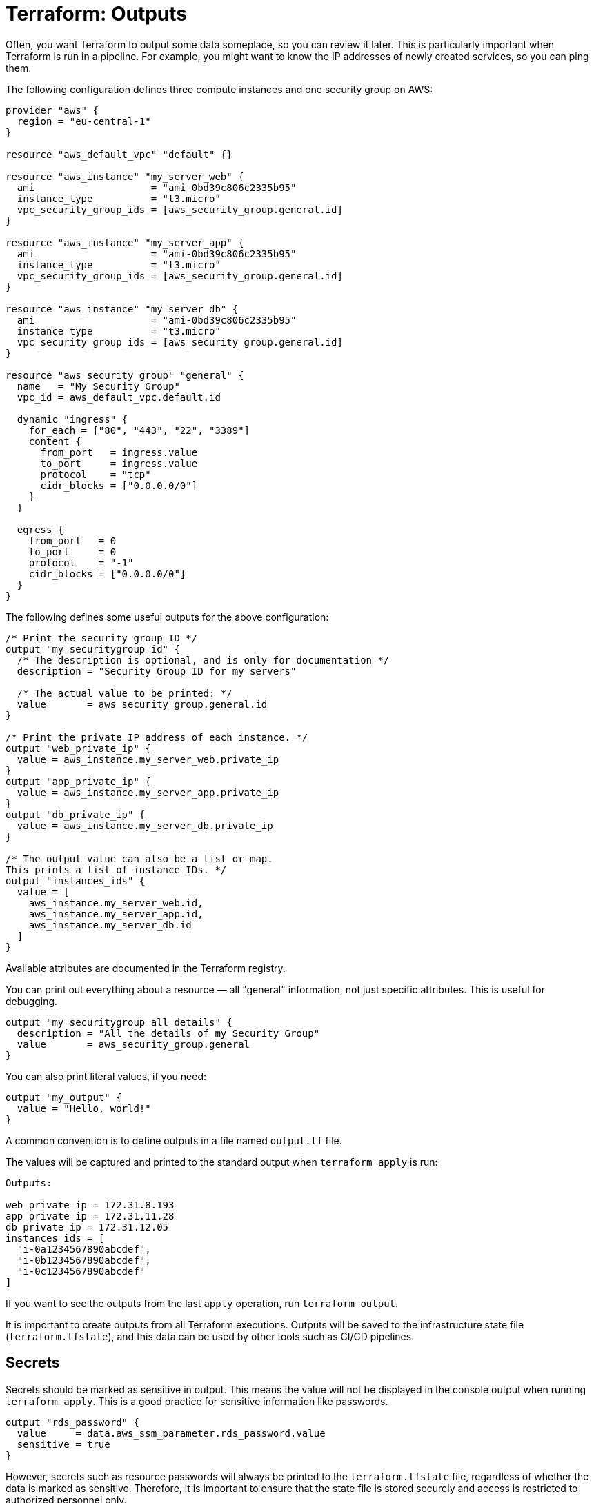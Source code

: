 = Terraform: Outputs

Often, you want Terraform to output some data someplace, so you can review it later. This is particularly important when Terraform is run in a pipeline. For example, you might want to know the IP addresses of newly created services, so you can ping them.

The following configuration defines three compute instances and one security group on AWS:

[source,hcl]
----
provider "aws" {
  region = "eu-central-1"
}

resource "aws_default_vpc" "default" {}

resource "aws_instance" "my_server_web" {
  ami                    = "ami-0bd39c806c2335b95"
  instance_type          = "t3.micro"
  vpc_security_group_ids = [aws_security_group.general.id]
}

resource "aws_instance" "my_server_app" {
  ami                    = "ami-0bd39c806c2335b95"
  instance_type          = "t3.micro"
  vpc_security_group_ids = [aws_security_group.general.id]
}

resource "aws_instance" "my_server_db" {
  ami                    = "ami-0bd39c806c2335b95"
  instance_type          = "t3.micro"
  vpc_security_group_ids = [aws_security_group.general.id]
}

resource "aws_security_group" "general" {
  name   = "My Security Group"
  vpc_id = aws_default_vpc.default.id

  dynamic "ingress" {
    for_each = ["80", "443", "22", "3389"]
    content {
      from_port   = ingress.value
      to_port     = ingress.value
      protocol    = "tcp"
      cidr_blocks = ["0.0.0.0/0"]
    }
  }

  egress {
    from_port   = 0
    to_port     = 0
    protocol    = "-1"
    cidr_blocks = ["0.0.0.0/0"]
  }
}
----

The following defines some useful outputs for the above configuration:

[source,hcl]
----
/* Print the security group ID */
output "my_securitygroup_id" {
  /* The description is optional, and is only for documentation */
  description = "Security Group ID for my servers"

  /* The actual value to be printed: */
  value       = aws_security_group.general.id
}

/* Print the private IP address of each instance. */
output "web_private_ip" {
  value = aws_instance.my_server_web.private_ip
}
output "app_private_ip" {
  value = aws_instance.my_server_app.private_ip
}
output "db_private_ip" {
  value = aws_instance.my_server_db.private_ip
}

/* The output value can also be a list or map.
This prints a list of instance IDs. */
output "instances_ids" {
  value = [
    aws_instance.my_server_web.id,
    aws_instance.my_server_app.id,
    aws_instance.my_server_db.id
  ]
}
----

Available attributes are documented in the Terraform registry.

You can print out everything about a resource — all "general" information, not just specific attributes. This is useful for debugging.

[source,hcl]
----
output "my_securitygroup_all_details" {
  description = "All the details of my Security Group"
  value       = aws_security_group.general
}
----

You can also print literal values, if you need:

[source,hcl]
----
output "my_output" {
  value = "Hello, world!"
}
----

A common convention is to define outputs in a file named `output.tf` file.

The values will be captured and printed to the standard output when `terraform apply` is run:

----
Outputs:

web_private_ip = 172.31.8.193
app_private_ip = 172.31.11.28
db_private_ip = 172.31.12.05
instances_ids = [
  "i-0a1234567890abcdef",
  "i-0b1234567890abcdef",
  "i-0c1234567890abcdef"
]
----

If you want to see the outputs from the last `apply` operation, run `terraform output`.

It is important to create outputs from all Terraform executions. Outputs will be saved to the infrastructure state file (`terraform.tfstate`), and this data can be used by other tools such as CI/CD pipelines.

== Secrets

Secrets should be marked as sensitive in output. This means the value will not be displayed in the console output when running `terraform apply`. This is a good practice for sensitive information like passwords.

[source,hcl]
----
output "rds_password" {
  value     = data.aws_ssm_parameter.rds_password.value
  sensitive = true
}
----

However, secrets such as resource passwords will always be printed to the `terraform.tfstate` file, regardless of whether the data is marked as sensitive. Therefore, it is important to ensure that the state file is stored securely and access is restricted to authorized personnel only.
